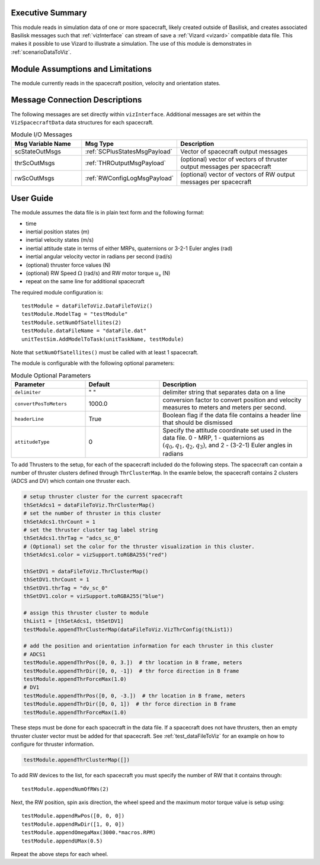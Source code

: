 
Executive Summary
-----------------
This module reads in simulation data of one or more spacecraft, likely created outside of Basilisk,
and creates associated Basilisk messages such that :ref:`vizInterface` can stream of save a :ref:`Vizard <vizard>`
compatible data file.  This makes it possible to use Vizard to illustrate a simulation.  The use of this module
is demonstrates in :ref:`scenarioDataToViz`.

Module Assumptions and Limitations
----------------------------------
The module currently reads in the spacecraft position, velocity and orientation states.

Message Connection Descriptions
-------------------------------
The following messages are set directly within ``vizInterface``.  Additional messages are set within the
``VizSpacecraftData`` data structures for each spacecraft.

.. list-table:: Module I/O Messages
    :widths: 25 25 50
    :header-rows: 1

    * - Msg Variable Name
      - Msg Type
      - Description
    * - scStateOutMsgs
      - :ref:`SCPlusStatesMsgPayload`
      - Vector of spacecraft output messages
    * - thrScOutMsgs
      - :ref:`THROutputMsgPayload`
      - (optional) vector of vectors of thruster output messages per spacecraft
    * - rwScOutMsgs
      - :ref:`RWConfigLogMsgPayload`
      - (optional) vector of vectors of RW output messages per spacecraft



User Guide
----------
The module assumes the data file is in plain text form and the following format:

- time
- inertial position states (m)
- inertial velocity states (m/s)
- inertial attitude state in terms of either MRPs, quaternions or 3-2-1 Euler angles (rad)
- inertial angular velocity vector in radians per second (rad/s)
- (optional) thruster force values (N)
- (optional) RW Speed :math:`\Omega` (rad/s) and RW motor torque :math:`u_s` (N)
- repeat on the same line for additional spacecraft

The required module configuration is::

    testModule = dataFileToViz.DataFileToViz()
    testModule.ModelTag = "testModule"
    testModule.setNumOfSatellites(2)
    testModule.dataFileName = "dataFile.dat"
    unitTestSim.AddModelToTask(unitTaskName, testModule)

Note that ``setNumOfSatellites()`` must be called with at least 1 spacecraft.

The module is configurable with the following optional parameters:

.. list-table:: Module Optional Parameters
   :widths: 25 25 50
   :header-rows: 1

   * - Parameter
     - Default
     - Description
   * - ``delimiter``
     - " "
     - delimiter string that separates data on a line
   * - ``convertPosToMeters``
     - 1000.0
     - conversion factor to convert position and velocity measures to meters and meters per second.
   * - ``headerLine``
     - True
     - Boolean flag if the data file contains a header line that should be dismissed
   * - ``attitudeType``
     - 0
     - Specify the attitude coordinate set used in the data file.  0 - MRP, 1 - quaternions
       as :math:`(q_0, q_1, q_2, q_3)`, and 2 - (3-2-1) Euler angles in radians

To add Thrusters to the setup, for each of the spacecraft included do the following steps.  The spacecraft
can contain a number of thruster clusters defined through ``ThrClusterMap``.  In the examle below, the
spacecraft contains 2 clusters (ADCS and DV) which contain one thruster each.

.. code-block:: python

    # setup thruster cluster for the current spacecraft
    thSetAdcs1 = dataFileToViz.ThrClusterMap()
    # set the number of thruster in this cluster
    thSetAdcs1.thrCount = 1
    # set the thruster cluster tag label string
    thSetAdcs1.thrTag = "adcs_sc_0"
    # (Optional) set the color for the thruster visualization in this cluster.
    thSetAdcs1.color = vizSupport.toRGBA255("red")

    thSetDV1 = dataFileToViz.ThrClusterMap()
    thSetDV1.thrCount = 1
    thSetDV1.thrTag = "dv_sc_0"
    thSetDV1.color = vizSupport.toRGBA255("blue")

    # assign this thruster cluster to module
    thList1 = [thSetAdcs1, thSetDV1]
    testModule.appendThrClusterMap(dataFileToViz.VizThrConfig(thList1))

    # add the position and orientation information for each thruster in this cluster
    # ADCS1
    testModule.appendThrPos([0, 0, 3.])  # thr location in B frame, meters
    testModule.appendThrDir([0, 0, -1])  # thr force direction in B frame
    testModule.appendThrForceMax(1.0)
    # DV1
    testModule.appendThrPos([0, 0, -3.])  # thr location in B frame, meters
    testModule.appendThrDir([0, 0, 1])  # thr force direction in B frame
    testModule.appendThrForceMax(1.0)

These steps must be done for each spacecraft in the data file.  If a spacecraft does not have thrusters, then
an empty thruster cluster vector must be added for that spacecraft.
See :ref:`test_dataFileToViz` for an example on how to configure for thruster information.

.. code-block:: python

    testModule.appendThrClusterMap([])

To add RW devices to the list, for each spacecraft you must specify the number of RW that it contains through::

    testModule.appendNumOfRWs(2)

Next, the RW position, spin axis direction, the wheel speed and the maximum motor torque value is setup using::

    testModule.appendRwPos([0, 0, 0])
    testModule.appendRwDir([1, 0, 0])
    testModule.appendOmegaMax(3000.*macros.RPM)
    testModule.appendUMax(0.5)

Repeat the above steps for each wheel.

